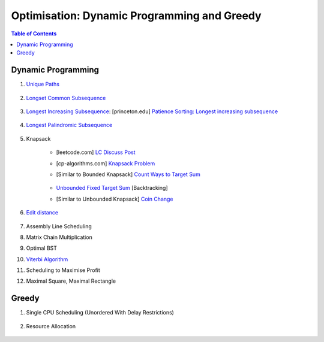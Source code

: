 ================================================================================
Optimisation: Dynamic Programming and Greedy
================================================================================
.. contents:: Table of Contents
   :depth: 2
   :local:
   :backlinks: none

Dynamic Programming
--------------------------------------------------------------------------------
#. `Unique Paths <https://leetcode.com/problems/unique-paths/>`_

	.. collapse:: Expand Code

	   .. literalinclude:: ../../code/uniquepaths.py
	      :language: python
	      :tab-width: 2
	      :linenos:
#. `Longset Common Subsequence <https://leetcode.com/problems/longest-common-subsequence/description/>`_

	.. collapse:: Expand Code

	   .. literalinclude:: ../../code/lcs.py
	      :language: python
	      :tab-width: 2
	      :linenos:
#. `Longest Increasing Subsequence <https://leetcode.com/problems/longest-increasing-subsequence/description/>`_: [princeton.edu] `Patience Sorting: Longest increasing subsequence <https://www.cs.princeton.edu/courses/archive/spring13/cos423/lectures/LongestIncreasingSubsequence.pdf>`_

	.. collapse:: Expand Code

	   .. literalinclude:: ../../code/lis.py
	      :language: python
	      :tab-width: 2
	      :linenos:
#. `Longest Palindromic Subsequence <https://leetcode.com/problems/longest-palindromic-subsequence/description/>`_

	.. collapse:: Expand Code

	   .. literalinclude:: ../../code/lps.py
	      :language: python
	      :tab-width: 2
	      :linenos:
#. Knapsack

	- [leetcode.com] `LC Discuss Post <https://leetcode.com/discuss/post/1669535/bounded-01-knapsack-guide-by-hieroglyphs-oyzg/>`_
	- [cp-algorithms.com] `Knapsack Problem <https://cp-algorithms.com/dynamic_programming/knapsack.html>`_
	- [Similar to Bounded Knapsack] `Count Ways to Target Sum <https://leetcode.com/problems/target-sum/description/>`_
		
		.. collapse:: Expand Code
	
		   .. literalinclude:: ../../code/targetsum.py
		      :language: python
		      :tab-width: 2
		      :linenos:
	- `Unbounded Fixed Target Sum <https://leetcode.com/problems/combination-sum/description/>`_ [Backtracking]
	- [Similar to Unbounded Knapsack] `Coin Change <https://leetcode.com/problems/coin-change/description/>`_
#. `Edit distance <https://leetcode.com/problems/edit-distance/description/>`_

	.. collapse:: Expand Code

	   .. literalinclude:: ../../code/editdistance.py
	      :language: python
	      :tab-width: 2
	      :linenos:
#. Assembly Line Scheduling
#. Matrix Chain Multiplication
#. Optimal BST
#. `Viterbi Algorithm <https://leetcode.com/problems/filling-bookcase-shelves/description/>`_
#. Scheduling to Maximise Profit
#. Maximal Square, Maximal Rectangle

	.. collapse:: Expand Code

	   .. literalinclude:: ../../code/maxrect.py
	      :language: python
	      :tab-width: 2
	      :linenos:

Greedy
--------------------------------------------------------------------------------
#. Single CPU Scheduling (Unordered With Delay Restrictions)

	.. collapse:: Expand Code

	   .. literalinclude:: ../../code/taskscheduler.py
	      :language: python
	      :tab-width: 2
	      :linenos:
#. Resource Allocation

	.. collapse:: Expand Code

	   .. literalinclude:: ../../code/scheduling.py
	      :language: python
	      :tab-width: 2
	      :linenos:
